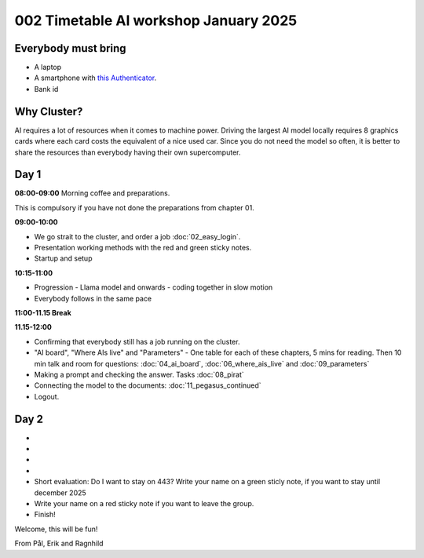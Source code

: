 .. _002_timetable:

002 Timetable AI workshop January 2025
======================================

.. todo:: make timetalbe for day 1 and day 2

Everybody must bring
--------------

* A laptop
* A smartphone with `this Authenticator <https://www.microsoft.com/nb-no/security/mobile-authenticator-app>`_.
* Bank id

Why Cluster?
------------

AI requires a lot of resources when it comes to machine power. Driving the largest AI model locally requires 8 graphics cards where each card costs the equivalent of a nice used car. Since you do not need the model so often, it is better to share the resources than everybody having their own supercomputer.

Day 1
-----
**08:00-09:00**
Morning coffee and preparations.

This is compulsory if you have not done the preparations from chapter 01.

**09:00-10:00**

* We go strait to the cluster, and order a job :doc:`02_easy_login`.
* Presentation working methods with the red and green sticky notes.
* Startup and setup

**10:15-11:00** 

- Progression - Llama model and onwards - coding together in slow motion
- Everybody follows in the same pace

**11:00-11.15 Break**

**11.15-12:00**

- Confirming that everybody still has a job running on the cluster.
- "AI board", "Where AIs live" and "Parameters" - One table for each of these chapters, 5 mins for reading. Then 10 min talk and room for questions: :doc:`04_ai_board`, :doc:`06_where_ais_live` and :doc:`09_parameters`


- Making a prompt and checking the answer. Tasks :doc:`08_pirat`
- Connecting the model to the documents: :doc:`11_pegasus_continued`
- Logout.

Day 2
-----
-
-
-
-
- Short evaluation: Do I want to stay on 443? Write your name on a green sticly note, if you want to stay until december 2025
- Write your name on a red sticky note if you want to leave the group.
- Finish!

Welcome, this will be fun!

From Pål, Erik and Ragnhild


